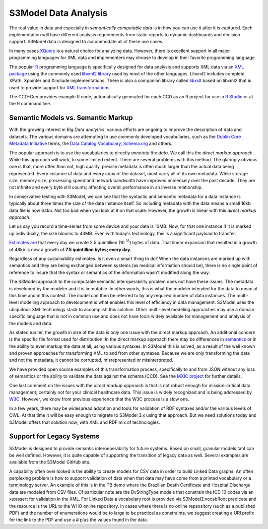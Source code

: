 ===================
S3Model Data Analysis
===================

The real value in data and especially in *semantically computable data* is in how you can use it after it is captured. Each implementation will have different analysis requirements from static reports to dynamic dashboards and decision support. S3Model data is designed to accommodate all of these use cases.

In many cases `XQuery <http://en.wikibooks.org/wiki/XQuery>`_ is a natural choice for analyzing data. However, there is excellent support in all major programming languages for XML data and implementers may choose to develop in their favorite programming language.

The popular `R <http://cran.r-project.org/>`_ programming language is specifically designed for data analysis and supports XML data via an `XML package <http://cran.r-project.org/web/packages/XML/index.html>`_ using the commonly used `libxml2 library <http://xmlsoft.org/>`_ used by most of the other languages. Libxml2 includes complete XPath, Xpointer and Xinclude implementations. There is also a companion library called `libxslt <http://xmlsoft.org/XSLT/>`_ based on libxml2 that is used to provide support for `XML transformations <http://www.w3.org/TR/xslt>`_

The CCD-Gen provides example R code, automatically generated for each CCD as an R project for use in `R Studio <http://www.rstudio.com/>`_ or at the R command line.

Semantic Models vs. Semantic Markup
-----------------------------------
With the growing interest in *Big Data analytics*, various efforts are ongoing to improve the description of data and datasets. The various domains are attempting to use commonly developed vocabularies, such as the `Dublin Core Metadata Initiative <http://dublincore.org/>`_ terms, the `Data Catalog Vocabulary <http://www.w3.org/TR/vocab-dcat/>`_, `Schema.org <http://schema.org/>`_ and others.

The popular approach is to use the vocabularies to directly *annotate the data*. We call this the *direct markup approach*. While this approach will work, to some limited extent. There are several problems with this method. The glaringly obvious one is that, more often than not, high quality, precise metadata is often much larger than the actual data being represented. Every instance of data and every copy of the dataset, must carry all of its own metadata. While storage size, memory size, processing speed and network bandwidth have improved immensely over the past decade. They are not infinite and every byte still counts; affecting overall performance in an inverse relationship.

In conservative testing with S3Model, we can see that the syntactic and semantic metadata for a data instance is typically about three times the size of the data instance itself. So including metadata with the data means a small 16kb data file is now 64kb. Not too bad when you look at it on that scale. However, the growth is linear with this *direct markup approach*.

Let us say you record a time-series from some device and your data is 10MB. Now, for that one instance if it is marked up individually, the size blooms to 40MB. Even with today's technology, this is a significant payload to transfer.

`Estimates are <http://www.storagenewsletter.com/rubriques/market-reportsresearch/ibm-cmo-study/>`_ that every day we create 2.5 quintillion (10 :sup:`18`) bytes of data.
That linear expansion that resulted in a growth of 48kb is now a growth of **7.5 quintillion bytes; every day**.

Regardless of any sustainability estimates. Is it even a smart thing to do?
When the data instances are marked up with semantics and they are being exchanged between systems (as medical information should be), there is no single point of reference to insure that the syntax or semantics of the information wasn't modified along the way.

The S3Model approach to the computable semantic interoperability problem does not have these issues. The metadata is developed by the modeler and it is immutable. In other words, this is what the modeler intended for the data to mean at this time and in this context. The model can then be referred to by any required number of data instances. The multi-level modeling approach to development is what enables this level of efficiency in data management. S3Model uses the ubiquitous XML technology stack to accomplish this solution. Other multi-level modeling approaches may use a domain specific language that is not in common use and does not have tools widely available for management and analysis of the models and data.

As stated earlier, the growth in size of the data is only one issue with the direct markup approach. An additional concern is the specific file format used for distribution. In the direct markup approach there may be differences in `semantics <http://goo.gl/oSTC1g>`_ or in the ability to even markup the data at all, using various syntaxes. In S3Model this is solved, as a result of the well known and proven approaches for transforming XML to and from other syntaxes. Because we are only transforming the data and not the metadata, it cannot be corrupted, misrepresented or misinterpreted.

We have provided open source examples of this transformation process, specifically to and from JSON without any loss of semantics or the ability to validate the data against the schema (CCD). See the `MXIC project <https://github.com/S3Model/mxic>`_ for further details.

One last comment on the issues with the *direct markup approach* is that is not robust enough for mission-critical data management; certainly not for your clinical healthcare data. This issue is widely recognized and is being addressed by `W3C <http://www.w3.org/2012/12/rdf-val/report>`_. However, we know from previous experience that the W3C process is a slow one.

In a few years, there may be widespread adoption and tools for validation of RDF syntaxes and/or the various levels of OWL. At that time it will be easy enough to migrate to S3Model 3.x using that approach. But we need solutions today and S3Model offers that solution now; with XML and RDF mix of technologies.

Support for Legacy Systems
---------------------------

S3Model is designed to provide semantic interoeperability for future systems. Based on small, granular models taht can be well defined. However, it is quite capable of supporting the transition of legacy data as well.  Several examples are available from the S3Model GitHub site.

A capability often over looked is the ability to create models for CSV data in order to build Linked Data graphs. An often perplexing problem is how to support validation of data when that data may have come from a printed vocabulary or a terminology server. An example of this is in the TB demo where the Brazilian Death Certificate and Hospital Discharge data are modeled from CSV files. Of particular note are the DvStringType models that constrain the ICD 10 codes via an xs:assert for validation in the XML.  For Linked Data a vocabulary root is provided via S3Model2:vocabRoot predicate and the resource is the URL to the WHO online repository. In cases where there is no online repsository (such as a published PDF) and the number of enumerations would be to large to be practical as constraints, we suggest creating a URI prefix for the link to the PDF and use a # plus the values found in the data.
